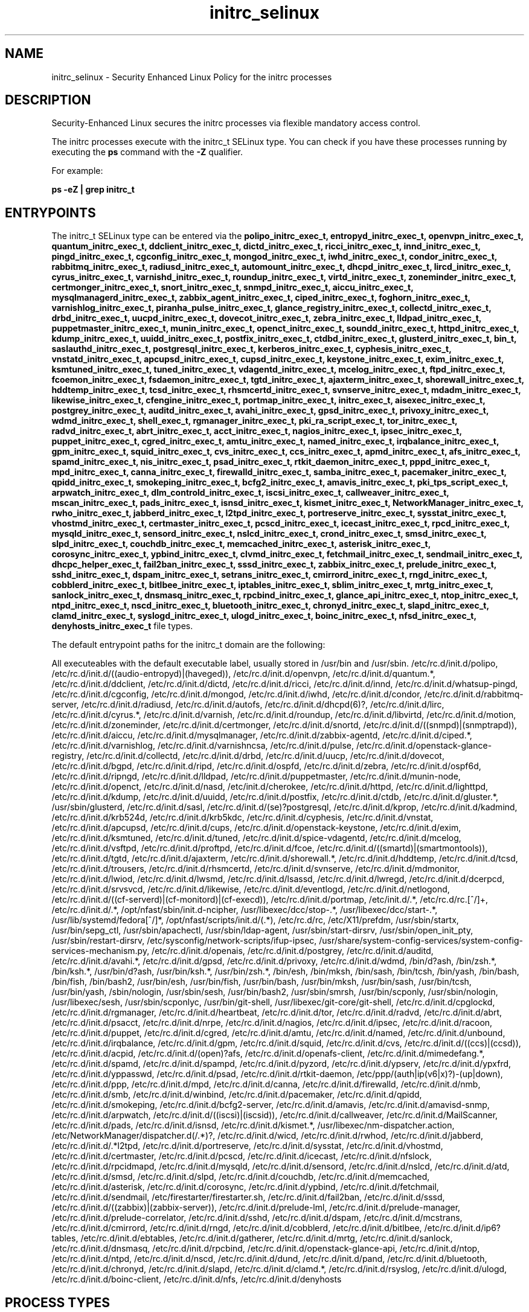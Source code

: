 .TH  "initrc_selinux"  "8"  "13-01-16" "initrc" "SELinux Policy documentation for initrc"
.SH "NAME"
initrc_selinux \- Security Enhanced Linux Policy for the initrc processes
.SH "DESCRIPTION"

Security-Enhanced Linux secures the initrc processes via flexible mandatory access control.

The initrc processes execute with the initrc_t SELinux type. You can check if you have these processes running by executing the \fBps\fP command with the \fB\-Z\fP qualifier.

For example:

.B ps -eZ | grep initrc_t


.SH "ENTRYPOINTS"

The initrc_t SELinux type can be entered via the \fBpolipo_initrc_exec_t, entropyd_initrc_exec_t, openvpn_initrc_exec_t, quantum_initrc_exec_t, ddclient_initrc_exec_t, dictd_initrc_exec_t, ricci_initrc_exec_t, innd_initrc_exec_t, pingd_initrc_exec_t, cgconfig_initrc_exec_t, mongod_initrc_exec_t, iwhd_initrc_exec_t, condor_initrc_exec_t, rabbitmq_initrc_exec_t, radiusd_initrc_exec_t, automount_initrc_exec_t, dhcpd_initrc_exec_t, lircd_initrc_exec_t, cyrus_initrc_exec_t, varnishd_initrc_exec_t, roundup_initrc_exec_t, virtd_initrc_exec_t, zoneminder_initrc_exec_t, certmonger_initrc_exec_t, snort_initrc_exec_t, snmpd_initrc_exec_t, aiccu_initrc_exec_t, mysqlmanagerd_initrc_exec_t, zabbix_agent_initrc_exec_t, ciped_initrc_exec_t, foghorn_initrc_exec_t, varnishlog_initrc_exec_t, piranha_pulse_initrc_exec_t, glance_registry_initrc_exec_t, collectd_initrc_exec_t, drbd_initrc_exec_t, uucpd_initrc_exec_t, dovecot_initrc_exec_t, zebra_initrc_exec_t, lldpad_initrc_exec_t, puppetmaster_initrc_exec_t, munin_initrc_exec_t, openct_initrc_exec_t, soundd_initrc_exec_t, httpd_initrc_exec_t, kdump_initrc_exec_t, uuidd_initrc_exec_t, postfix_initrc_exec_t, ctdbd_initrc_exec_t, glusterd_initrc_exec_t, bin_t, saslauthd_initrc_exec_t, postgresql_initrc_exec_t, kerberos_initrc_exec_t, cyphesis_initrc_exec_t, vnstatd_initrc_exec_t, apcupsd_initrc_exec_t, cupsd_initrc_exec_t, keystone_initrc_exec_t, exim_initrc_exec_t, ksmtuned_initrc_exec_t, tuned_initrc_exec_t, vdagentd_initrc_exec_t, mcelog_initrc_exec_t, ftpd_initrc_exec_t, fcoemon_initrc_exec_t, fsdaemon_initrc_exec_t, tgtd_initrc_exec_t, ajaxterm_initrc_exec_t, shorewall_initrc_exec_t, hddtemp_initrc_exec_t, tcsd_initrc_exec_t, rhsmcertd_initrc_exec_t, svnserve_initrc_exec_t, mdadm_initrc_exec_t, likewise_initrc_exec_t, cfengine_initrc_exec_t, portmap_initrc_exec_t, initrc_exec_t, aisexec_initrc_exec_t, postgrey_initrc_exec_t, auditd_initrc_exec_t, avahi_initrc_exec_t, gpsd_initrc_exec_t, privoxy_initrc_exec_t, wdmd_initrc_exec_t, shell_exec_t, rgmanager_initrc_exec_t, pki_ra_script_exec_t, tor_initrc_exec_t, radvd_initrc_exec_t, abrt_initrc_exec_t, acct_initrc_exec_t, nagios_initrc_exec_t, ipsec_initrc_exec_t, puppet_initrc_exec_t, cgred_initrc_exec_t, amtu_initrc_exec_t, named_initrc_exec_t, irqbalance_initrc_exec_t, gpm_initrc_exec_t, squid_initrc_exec_t, cvs_initrc_exec_t, ccs_initrc_exec_t, apmd_initrc_exec_t, afs_initrc_exec_t, spamd_initrc_exec_t, nis_initrc_exec_t, psad_initrc_exec_t, rtkit_daemon_initrc_exec_t, pppd_initrc_exec_t, mpd_initrc_exec_t, canna_initrc_exec_t, firewalld_initrc_exec_t, samba_initrc_exec_t, pacemaker_initrc_exec_t, qpidd_initrc_exec_t, smokeping_initrc_exec_t, bcfg2_initrc_exec_t, amavis_initrc_exec_t, pki_tps_script_exec_t, arpwatch_initrc_exec_t, dlm_controld_initrc_exec_t, iscsi_initrc_exec_t, callweaver_initrc_exec_t, mscan_initrc_exec_t, pads_initrc_exec_t, isnsd_initrc_exec_t, kismet_initrc_exec_t, NetworkManager_initrc_exec_t, rwho_initrc_exec_t, jabberd_initrc_exec_t, l2tpd_initrc_exec_t, portreserve_initrc_exec_t, sysstat_initrc_exec_t, vhostmd_initrc_exec_t, certmaster_initrc_exec_t, pcscd_initrc_exec_t, icecast_initrc_exec_t, rpcd_initrc_exec_t, mysqld_initrc_exec_t, sensord_initrc_exec_t, nslcd_initrc_exec_t, crond_initrc_exec_t, smsd_initrc_exec_t, slpd_initrc_exec_t, couchdb_initrc_exec_t, memcached_initrc_exec_t, asterisk_initrc_exec_t, corosync_initrc_exec_t, ypbind_initrc_exec_t, clvmd_initrc_exec_t, fetchmail_initrc_exec_t, sendmail_initrc_exec_t, dhcpc_helper_exec_t, fail2ban_initrc_exec_t, sssd_initrc_exec_t, zabbix_initrc_exec_t, prelude_initrc_exec_t, sshd_initrc_exec_t, dspam_initrc_exec_t, setrans_initrc_exec_t, cmirrord_initrc_exec_t, rngd_initrc_exec_t, cobblerd_initrc_exec_t, bitlbee_initrc_exec_t, iptables_initrc_exec_t, sblim_initrc_exec_t, mrtg_initrc_exec_t, sanlock_initrc_exec_t, dnsmasq_initrc_exec_t, rpcbind_initrc_exec_t, glance_api_initrc_exec_t, ntop_initrc_exec_t, ntpd_initrc_exec_t, nscd_initrc_exec_t, bluetooth_initrc_exec_t, chronyd_initrc_exec_t, slapd_initrc_exec_t, clamd_initrc_exec_t, syslogd_initrc_exec_t, ulogd_initrc_exec_t, boinc_initrc_exec_t, nfsd_initrc_exec_t, denyhosts_initrc_exec_t\fP file types.

The default entrypoint paths for the initrc_t domain are the following:

All executeables with the default executable label, usually stored in /usr/bin and /usr/sbin.
/etc/rc\.d/init\.d/polipo, /etc/rc\.d/init\.d/((audio-entropyd)|(haveged)), /etc/rc\.d/init\.d/openvpn, /etc/rc\.d/init\.d/quantum.*, /etc/rc\.d/init\.d/ddclient, /etc/rc\.d/init\.d/dictd, /etc/rc\.d/init\.d/ricci, /etc/rc\.d/init\.d/innd, /etc/rc\.d/init\.d/whatsup-pingd, /etc/rc\.d/init\.d/cgconfig, /etc/rc\.d/init\.d/mongod, /etc/rc\.d/init\.d/iwhd, /etc/rc\.d/init\.d/condor, /etc/rc\.d/init\.d/rabbitmq-server, /etc/rc\.d/init\.d/radiusd, /etc/rc\.d/init\.d/autofs, /etc/rc\.d/init\.d/dhcpd(6)?, /etc/rc\.d/init\.d/lirc, /etc/rc\.d/init\.d/cyrus.*, /etc/rc\.d/init\.d/varnish, /etc/rc\.d/init\.d/roundup, /etc/rc\.d/init\.d/libvirtd, /etc/rc\.d/init\.d/motion, /etc/rc\.d/init\.d/zoneminder, /etc/rc\.d/init\.d/certmonger, /etc/rc\.d/init\.d/snortd, /etc/rc\.d/init\.d/((snmpd)|(snmptrapd)), /etc/rc\.d/init\.d/aiccu, /etc/rc\.d/init\.d/mysqlmanager, /etc/rc\.d/init\.d/zabbix-agentd, /etc/rc\.d/init\.d/ciped.*, /etc/rc\.d/init\.d/varnishlog, /etc/rc\.d/init\.d/varnishncsa, /etc/rc\.d/init\.d/pulse, /etc/rc\.d/init\.d/openstack-glance-registry, /etc/rc\.d/init\.d/collectd, /etc/rc\.d/init\.d/drbd, /etc/rc\.d/init\.d/uucp, /etc/rc\.d/init\.d/dovecot, /etc/rc\.d/init\.d/bgpd, /etc/rc\.d/init\.d/ripd, /etc/rc\.d/init\.d/ospfd, /etc/rc\.d/init\.d/zebra, /etc/rc\.d/init\.d/ospf6d, /etc/rc\.d/init\.d/ripngd, /etc/rc\.d/init\.d/lldpad, /etc/rc\.d/init\.d/puppetmaster, /etc/rc\.d/init\.d/munin-node, /etc/rc\.d/init\.d/openct, /etc/rc\.d/init\.d/nasd, /etc/init\.d/cherokee, /etc/rc\.d/init\.d/httpd, /etc/rc\.d/init\.d/lighttpd, /etc/rc\.d/init\.d/kdump, /etc/rc\.d/init\.d/uuidd, /etc/rc\.d/init\.d/postfix, /etc/rc\.d/init\.d/ctdb, /etc/rc\.d/init\.d/gluster.*, /usr/sbin/glusterd, /etc/rc\.d/init\.d/sasl, /etc/rc\.d/init\.d/(se)?postgresql, /etc/rc\.d/init\.d/kprop, /etc/rc\.d/init\.d/kadmind, /etc/rc\.d/init\.d/krb524d, /etc/rc\.d/init\.d/krb5kdc, /etc/rc\.d/init\.d/cyphesis, /etc/rc\.d/init\.d/vnstat, /etc/rc\.d/init\.d/apcupsd, /etc/rc\.d/init\.d/cups, /etc/rc\.d/init\.d/openstack-keystone, /etc/rc\.d/init\.d/exim, /etc/rc\.d/init\.d/ksmtuned, /etc/rc\.d/init\.d/tuned, /etc/rc\.d/init\.d/spice-vdagentd, /etc/rc\.d/init\.d/mcelog, /etc/rc\.d/init\.d/vsftpd, /etc/rc\.d/init\.d/proftpd, /etc/rc\.d/init\.d/fcoe, /etc/rc\.d/init\.d/((smartd)|(smartmontools)), /etc/rc\.d/init\.d/tgtd, /etc/rc\.d/init\.d/ajaxterm, /etc/rc\.d/init\.d/shorewall.*, /etc/rc\.d/init\.d/hddtemp, /etc/rc\.d/init\.d/tcsd, /etc/rc\.d/init\.d/trousers, /etc/rc\.d/init\.d/rhsmcertd, /etc/rc.d/init.d/svnserve, /etc/rc\.d/init\.d/mdmonitor, /etc/rc\.d/init\.d/lwiod, /etc/rc\.d/init\.d/lwsmd, /etc/rc\.d/init\.d/lsassd, /etc/rc\.d/init\.d/lwregd, /etc/rc\.d/init\.d/dcerpcd, /etc/rc\.d/init\.d/srvsvcd, /etc/rc\.d/init\.d/likewise, /etc/rc\.d/init\.d/eventlogd, /etc/rc\.d/init\.d/netlogond, /etc/rc\.d/init\.d/((cf-serverd)|(cf-monitord)|(cf-execd)), /etc/rc\.d/init\.d/portmap, /etc/init\.d/.*, /etc/rc\.d/rc\.[^/]+, /etc/rc\.d/init\.d/.*, /opt/nfast/sbin/init.d-ncipher, /usr/libexec/dcc/stop-.*, /usr/libexec/dcc/start-.*, /usr/lib/systemd/fedora[^/]*, /opt/nfast/scripts/init.d/(.*), /etc/rc\.d/rc, /etc/X11/prefdm, /usr/sbin/startx, /usr/bin/sepg_ctl, /usr/sbin/apachectl, /usr/sbin/ldap-agent, /usr/sbin/start-dirsrv, /usr/sbin/open_init_pty, /usr/sbin/restart-dirsrv, /etc/sysconfig/network-scripts/ifup-ipsec, /usr/share/system-config-services/system-config-services-mechanism\.py, /etc/rc\.d/init\.d/openais, /etc/rc\.d/init\.d/postgrey, /etc/rc\.d/init\.d/auditd, /etc/rc\.d/init\.d/avahi.*, /etc/rc\.d/init\.d/gpsd, /etc/rc\.d/init\.d/privoxy, /etc/rc\.d/init\.d/wdmd, /bin/d?ash, /bin/zsh.*, /bin/ksh.*, /usr/bin/d?ash, /usr/bin/ksh.*, /usr/bin/zsh.*, /bin/esh, /bin/mksh, /bin/sash, /bin/tcsh, /bin/yash, /bin/bash, /bin/fish, /bin/bash2, /usr/bin/esh, /usr/bin/fish, /usr/bin/bash, /usr/bin/mksh, /usr/bin/sash, /usr/bin/tcsh, /usr/bin/yash, /sbin/nologin, /usr/sbin/sesh, /usr/bin/bash2, /usr/sbin/smrsh, /usr/bin/scponly, /usr/sbin/nologin, /usr/libexec/sesh, /usr/sbin/scponlyc, /usr/bin/git-shell, /usr/libexec/git-core/git-shell, /etc/rc\.d/init\.d/cpglockd, /etc/rc\.d/init\.d/rgmanager, /etc/rc\.d/init\.d/heartbeat, /etc/rc\.d/init\.d/tor, /etc/rc\.d/init\.d/radvd, /etc/rc\.d/init\.d/abrt, /etc/rc\.d/init\.d/psacct, /etc/rc\.d/init\.d/nrpe, /etc/rc\.d/init\.d/nagios, /etc/rc\.d/init\.d/ipsec, /etc/rc\.d/init\.d/racoon, /etc/rc\.d/init\.d/puppet, /etc/rc\.d/init\.d/cgred, /etc/rc\.d/init\.d/amtu, /etc/rc\.d/init\.d/named, /etc/rc\.d/init\.d/unbound, /etc/rc\.d/init\.d/irqbalance, /etc/rc\.d/init\.d/gpm, /etc/rc\.d/init\.d/squid, /etc/rc\.d/init\.d/cvs, /etc/rc\.d/init\.d/((ccs)|(ccsd)), /etc/rc\.d/init\.d/acpid, /etc/rc\.d/init\.d/(open)?afs, /etc/rc\.d/init\.d/openafs-client, /etc/rc\.d/init\.d/mimedefang.*, /etc/rc\.d/init\.d/spamd, /etc/rc\.d/init\.d/spampd, /etc/rc\.d/init\.d/pyzord, /etc/rc\.d/init\.d/ypserv, /etc/rc\.d/init\.d/ypxfrd, /etc/rc\.d/init\.d/yppasswd, /etc/rc\.d/init\.d/psad, /etc/rc\.d/init\.d/rtkit-daemon, /etc/ppp/(auth|ip(v6|x)?)-(up|down), /etc/rc\.d/init\.d/ppp, /etc/rc\.d/init\.d/mpd, /etc/rc\.d/init\.d/canna, /etc/rc\.d/init\.d/firewalld, /etc/rc\.d/init\.d/nmb, /etc/rc\.d/init\.d/smb, /etc/rc\.d/init\.d/winbind, /etc/rc\.d/init\.d/pacemaker, /etc/rc\.d/init\.d/qpidd, /etc/rc\.d/init\.d/smokeping, /etc/rc\.d/init\.d/bcfg2-server, /etc/rc\.d/init\.d/amavis, /etc/rc\.d/init\.d/amavisd-snmp, /etc/rc\.d/init\.d/arpwatch, /etc/rc\.d/init\.d/((iscsi)|(iscsid)), /etc/rc\.d/init\.d/callweaver, /etc/rc\.d/init\.d/MailScanner, /etc/rc\.d/init\.d/pads, /etc/rc\.d/init\.d/isnsd, /etc/rc\.d/init\.d/kismet.*, /usr/libexec/nm-dispatcher.action, /etc/NetworkManager/dispatcher\.d(/.*)?, /etc/rc\.d/init\.d/wicd, /etc/rc\.d/init\.d/rwhod, /etc/rc\.d/init\.d/jabberd, /etc/rc\.d/init\.d/.*l2tpd, /etc/rc\.d/init\.d/portreserve, /etc/rc\.d/init\.d/sysstat, /etc/rc\.d/init\.d/vhostmd, /etc/rc\.d/init\.d/certmaster, /etc/rc\.d/init\.d/pcscd, /etc/rc\.d/init\.d/icecast, /etc/rc\.d/init\.d/nfslock, /etc/rc\.d/init\.d/rpcidmapd, /etc/rc\.d/init\.d/mysqld, /etc/rc\.d/init\.d/sensord, /etc/rc\.d/init\.d/nslcd, /etc/rc\.d/init\.d/atd, /etc/rc\.d/init\.d/smsd, /etc/rc\.d/init\.d/slpd, /etc/rc\.d/init\.d/couchdb, /etc/rc\.d/init\.d/memcached, /etc/rc\.d/init\.d/asterisk, /etc/rc\.d/init\.d/corosync, /etc/rc\.d/init\.d/ypbind, /etc/rc\.d/init\.d/fetchmail, /etc/rc\.d/init\.d/sendmail, /etc/firestarter/firestarter\.sh, /etc/rc\.d/init\.d/fail2ban, /etc/rc\.d/init\.d/sssd, /etc/rc\.d/init\.d/((zabbix)|(zabbix-server)), /etc/rc\.d/init\.d/prelude-lml, /etc/rc\.d/init\.d/prelude-manager, /etc/rc\.d/init\.d/prelude-correlator, /etc/rc\.d/init\.d/sshd, /etc/rc\.d/init\.d/dspam, /etc/rc\.d/init\.d/mcstrans, /etc/rc\.d/init\.d/cmirrord, /etc/rc\.d/init\.d/rngd, /etc/rc\.d/init\.d/cobblerd, /etc/rc\.d/init\.d/bitlbee, /etc/rc\.d/init\.d/ip6?tables, /etc/rc\.d/init\.d/ebtables, /etc/rc\.d/init\.d/gatherer, /etc/rc\.d/init\.d/mrtg, /etc/rc\.d/init\.d/sanlock, /etc/rc\.d/init\.d/dnsmasq, /etc/rc\.d/init\.d/rpcbind, /etc/rc\.d/init\.d/openstack-glance-api, /etc/rc\.d/init\.d/ntop, /etc/rc\.d/init\.d/ntpd, /etc/rc\.d/init\.d/nscd, /etc/rc\.d/init\.d/dund, /etc/rc\.d/init\.d/pand, /etc/rc\.d/init\.d/bluetooth, /etc/rc\.d/init\.d/chronyd, /etc/rc\.d/init\.d/slapd, /etc/rc\.d/init\.d/clamd.*, /etc/rc\.d/init\.d/rsyslog, /etc/rc\.d/init\.d/ulogd, /etc/rc\.d/init\.d/boinc-client, /etc/rc\.d/init\.d/nfs, /etc/rc\.d/init\.d/denyhosts
.SH PROCESS TYPES
SELinux defines process types (domains) for each process running on the system
.PP
You can see the context of a process using the \fB\-Z\fP option to \fBps\bP
.PP
Policy governs the access confined processes have to files.
SELinux initrc policy is very flexible allowing users to setup their initrc processes in as secure a method as possible.
.PP
The following process types are defined for initrc:

.EX
.B initrc_t
.EE
.PP
Note:
.B semanage permissive -a initrc_t
can be used to make the process type initrc_t permissive. SELinux does not deny access to permissive process types, but the AVC (SELinux denials) messages are still generated.

.SH BOOLEANS
SELinux policy is customizable based on least access required.  initrc policy is extremely flexible and has several booleans that allow you to manipulate the policy and run initrc with the tightest access possible.


.PP
If you want to allow users to resolve user passwd entries directly from ldap rather then using a sssd server, you must turn on the authlogin_nsswitch_use_ldap boolean. Disabled by default.

.EX
.B setsebool -P authlogin_nsswitch_use_ldap 1

.EE

.PP
If you want to allow sysadm to debug or ptrace all processes, you must turn on the deny_ptrace boolean. Enabled by default.

.EX
.B setsebool -P deny_ptrace 1

.EE

.PP
If you want to allow all domains to use other domains file descriptors, you must turn on the domain_fd_use boolean. Enabled by default.

.EX
.B setsebool -P domain_fd_use 1

.EE

.PP
If you want to allow all domains to have the kernel load modules, you must turn on the domain_kernel_load_modules boolean. Disabled by default.

.EX
.B setsebool -P domain_kernel_load_modules 1

.EE

.PP
If you want to allow all domains to execute in fips_mode, you must turn on the fips_mode boolean. Enabled by default.

.EX
.B setsebool -P fips_mode 1

.EE

.PP
If you want to enable reading of urandom for all domains, you must turn on the global_ssp boolean. Disabled by default.

.EX
.B setsebool -P global_ssp 1

.EE

.PP
If you want to allow confined applications to run with kerberos, you must turn on the kerberos_enabled boolean. Enabled by default.

.EX
.B setsebool -P kerberos_enabled 1

.EE

.PP
If you want to allow system to run with NIS, you must turn on the nis_enabled boolean. Disabled by default.

.EX
.B setsebool -P nis_enabled 1

.EE

.PP
If you want to allow confined applications to use nscd shared memory, you must turn on the nscd_use_shm boolean. Disabled by default.

.EX
.B setsebool -P nscd_use_shm 1

.EE

.SH NSSWITCH DOMAIN

.PP
If you want to allow users to resolve user passwd entries directly from ldap rather then using a sssd server for the initrc_t, you must turn on the authlogin_nsswitch_use_ldap boolean.

.EX
.B setsebool -P authlogin_nsswitch_use_ldap 1
.EE

.PP
If you want to allow confined applications to run with kerberos for the initrc_t, you must turn on the kerberos_enabled boolean.

.EX
.B setsebool -P kerberos_enabled 1
.EE

.SH "MANAGED FILES"

The SELinux process type initrc_t can manage files labeled with the following file types.  The paths listed are the default paths for these file types.  Note the processes UID still need to have DAC permissions.

.br
.B abrt_var_run_t

	/var/run/abrt(/.*)?
.br
	/var/run/abrtd?\.lock
.br
	/var/run/abrtd?\.socket
.br
	/var/run/abrt\.pid
.br

.br
.B alsa_etc_rw_t

	/etc/asound(/.*)?
.br
	/etc/alsa/pcm(/.*)?
.br
	/usr/share/alsa/pcm(/.*)?
.br
	/etc/asound\.state
.br
	/etc/alsa/asound\.state
.br
	/usr/share/alsa/alsa\.conf
.br

.br
.B binfmt_misc_fs_t


.br
.B boot_t

	/boot/.*
.br
	/vmlinuz.*
.br
	/initrd\.img.*
.br
	/boot
.br

.br
.B cert_t

	/etc/pki(/.*)?
.br
	/etc/ssl(/.*)?
.br
	/etc/httpd/alias(/.*)?
.br
	/usr/share/ssl/certs(/.*)?
.br
	/usr/share/ssl/private(/.*)?
.br
	/var/named/chroot/etc/pki(/.*)?
.br
	/usr/share/ca-certificates(/.*)?
.br
	/var/named/chroot/etc/localtime
.br

.br
.B cgroup_t

	/cgroup
.br
	/sys/fs/cgroup
.br

.br
.B consolekit_log_t


.br
.B cupsd_log_t

	/var/log/cups(/.*)?
.br
	/usr/Brother/fax/.*\.log.*
.br
	/var/log/turboprint.*
.br

.br
.B cyrus_var_lib_t

	/var/imap(/.*)?
.br
	/var/lib/imap(/.*)?
.br

.br
.B device_t

	/dev/.*
.br
	/lib/udev/devices(/.*)?
.br
	/usr/lib/udev/devices(/.*)?
.br
	/dev
.br
	/etc/udev/devices
.br
	/var/named/chroot/dev
.br
	/var/spool/postfix/dev
.br

.br
.B dhcp_etc_t

	/etc/dhcpc.*
.br
	/etc/dhcp3(/.*)?
.br
	/etc/dhcpd(6)?\.conf
.br
	/etc/dhcp3?/dhclient.*
.br
	/etc/dhclient.*conf
.br
	/etc/dhcp/dhcpd(6)?\.conf
.br
	/etc/dhclient-script
.br

.br
.B dhcpc_state_t

	/var/lib/dhcp3?/dhclient.*
.br
	/var/lib/dhcpcd(/.*)?
.br
	/var/lib/dhclient(/.*)?
.br
	/var/lib/wifiroamd(/.*)?
.br

.br
.B dirsrv_var_run_t

	/var/run/dirsrv(/.*)?
.br

.br
.B etc_aliases_t

	/etc/mail/aliases.*
.br
	/etc/postfix/aliases.*
.br
	/etc/aliases
.br
	/etc/aliases\.db
.br

.br
.B etc_mail_t

	/etc/mail(/.*)?
.br

.br
.B etc_runtime_t

	/[^/]+
.br
	/etc/mtab.*
.br
	/etc/blkid(/.*)?
.br
	/etc/nologin.*
.br
	/etc/\.fstab\.hal\..+
.br
	/halt
.br
	/fastboot
.br
	/poweroff
.br
	/etc/cmtab
.br
	/forcefsck
.br
	/\.autofsck
.br
	/\.suspended
.br
	/fsckoptions
.br
	/\.autorelabel
.br
	/etc/securetty
.br
	/etc/nohotplug
.br
	/etc/killpower
.br
	/etc/ioctl\.save
.br
	/etc/fstab\.REVOKE
.br
	/etc/network/ifstate
.br
	/etc/sysconfig/hwconf
.br
	/etc/ptal/ptal-printd-like
.br
	/etc/sysconfig/iptables\.save
.br
	/etc/xorg\.conf\.d/00-system-setup-keyboard\.conf
.br
	/etc/X11/xorg\.conf\.d/00-system-setup-keyboard\.conf
.br

.br
.B exports_t

	/etc/exports
.br

.br
.B faillog_t

	/var/log/btmp.*
.br
	/var/log/faillog.*
.br
	/var/log/tallylog.*
.br
	/var/run/faillock(/.*)?
.br

.br
.B fonts_t

	/usr/share/fonts(/.*)?
.br
	/usr/share/X11/fonts(/.*)?
.br
	/usr/X11R6/lib/X11/fonts(/.*)?
.br
	/usr/share/ghostscript/fonts(/.*)?
.br

.br
.B gconf_etc_t

	/etc/gconf(/.*)?
.br

.br
.B glance_var_run_t

	/var/run/glance(/.*)?
.br

.br
.B initrc_state_t


.br
.B initrc_tmp_t


.br
.B initrc_var_log_t


.br
.B initrc_var_run_t

	/var/run/utmp
.br
	/var/run/random-seed
.br
	/var/run/runlevel\.dir
.br
	/var/run/setmixer_flag
.br

.br
.B ipsec_var_run_t

	/var/racoon(/.*)?
.br
	/var/run/pluto(/.*)?
.br
	/var/run/racoon\.pid
.br

.br
.B lastlog_t

	/var/log/lastlog.*
.br

.br
.B ld_so_cache_t

	/etc/ld\.so\.cache
.br
	/etc/ld\.so\.cache~
.br
	/etc/ld\.so\.preload
.br
	/etc/ld\.so\.preload~
.br

.br
.B locale_t

	/etc/locale.conf
.br
	/etc/vconsole.conf
.br
	/usr/lib/locale(/.*)?
.br
	/usr/share/locale(/.*)?
.br
	/usr/share/zoneinfo(/.*)?
.br
	/usr/share/X11/locale(/.*)?
.br
	/etc/timezone
.br
	/etc/localtime
.br
	/etc/sysconfig/clock
.br
	/etc/avahi/etc/localtime
.br
	/var/empty/sshd/etc/localtime
.br
	/var/spool/postfix/etc/localtime
.br

.br
.B lockfile


.br
.B mdadm_var_run_t

	/dev/md/.*
.br
	/var/run/mdadm(/.*)?
.br
	/dev/\.mdadm\.map
.br

.br
.B mnt_t

	/mnt(/[^/]*)
.br
	/mnt(/[^/]*)?
.br
	/rhev(/[^/]*)?
.br
	/media(/[^/]*)
.br
	/media(/[^/]*)?
.br
	/media/\.hal-.*
.br
	/var/run/media(/[^/]*)?
.br
	/net
.br
	/afs
.br
	/rhev
.br
	/misc
.br

.br
.B mysqld_log_t

	/var/log/mysql.*
.br

.br
.B named_conf_t

	/etc/rndc.*
.br
	/etc/unbound(/.*)?
.br
	/var/named/chroot(/.*)?
.br
	/etc/named\.rfc1912.zones
.br
	/var/named/chroot/etc/named\.rfc1912.zones
.br
	/etc/named\.conf
.br
	/var/named/named\.ca
.br
	/etc/named\.root\.hints
.br
	/var/named/chroot/etc/named\.conf
.br
	/etc/named\.caching-nameserver\.conf
.br
	/var/named/chroot/var/named/named\.ca
.br
	/var/named/chroot/etc/named\.root\.hints
.br
	/var/named/chroot/etc/named\.caching-nameserver\.conf
.br

.br
.B net_conf_t

	/etc/hosts[^/]*
.br
	/etc/yp\.conf.*
.br
	/etc/denyhosts.*
.br
	/etc/hosts\.deny.*
.br
	/etc/resolv\.conf.*
.br
	/etc/sysconfig/networking(/.*)?
.br
	/etc/sysconfig/network-scripts(/.*)?
.br
	/etc/sysconfig/network-scripts/.*resolv\.conf
.br
	/etc/ethers
.br

.br
.B postgresql_db_t

	/var/lib/pgsql(/.*)?
.br
	/var/lib/sepgsql(/.*)?
.br
	/var/lib/postgres(ql)?(/.*)?
.br
	/usr/share/jonas/pgsql(/.*)?
.br
	/usr/lib/pgsql/test/regress(/.*)?
.br

.br
.B psad_var_log_t

	/var/log/psad(/.*)?
.br

.br
.B qpidd_var_run_t

	/var/run/qpidd(/.*)?
.br
	/var/run/qpidd\.pid
.br

.br
.B quota_flag_t

	/var/lib/quota(/.*)?
.br

.br
.B ricci_var_lib_t

	/var/lib/ricci(/.*)?
.br

.br
.B samba_etc_t

	/etc/samba(/.*)?
.br

.br
.B sanlock_var_run_t

	/var/run/sanlock(/.*)?
.br

.br
.B squid_log_t

	/var/log/squid(/.*)?
.br
	/var/log/squidGuard(/.*)?
.br

.br
.B svc_svc_t

	/service/.*
.br
	/var/axfrdns(/.*)?
.br
	/var/tinydns(/.*)?
.br
	/var/service/.*
.br
	/var/dnscache(/.*)?
.br
	/var/qmail/supervise(/.*)?
.br
	/service
.br

.br
.B sysctl_type


.br
.B sysfs_t

	/sys(/.*)?
.br

.br
.B system_conf_t

	/etc/sysctl\.conf(\.old)?
.br
	/etc/sysconfig/ip6?tables.*
.br
	/etc/sysconfig/ipvsadm.*
.br
	/etc/sysconfig/ebtables.*
.br
	/etc/sysconfig/system-config-firewall.*
.br

.br
.B system_dbusd_var_lib_t

	/var/lib/dbus(/.*)?
.br

.br
.B systemd_passwd_var_run_t

	/var/run/systemd/ask-password(/.*)?
.br
	/var/run/systemd/ask-password-block(/.*)?
.br

.br
.B udev_rules_t

	/etc/udev/rules.d(/.*)?
.br

.br
.B udev_var_run_t

	/dev/\.udev(/.*)?
.br
	/var/run/udev(/.*)?
.br
	/var/run/libgpod(/.*)?
.br
	/var/run/PackageKit/udev(/.*)?
.br
	/dev/\.udevdb
.br
	/dev/udev\.tbl
.br

.br
.B var_lib_nfs_t

	/var/lib/nfs(/.*)?
.br

.br
.B var_lib_t

	/opt/(.*/)?var/lib(/.*)?
.br
	/var/lib(/.*)?
.br

.br
.B var_log_t

	/var/log/.*
.br
	/nsr/logs(/.*)?
.br
	/var/webmin(/.*)?
.br
	/var/log/secure[^/]*
.br
	/opt/zimbra/log(/.*)?
.br
	/var/log/maillog[^/]*
.br
	/var/log/spooler[^/]*
.br
	/var/log/messages[^/]*
.br
	/usr/centreon/log(/.*)?
.br
	/var/spool/rsyslog(/.*)?
.br
	/var/axfrdns/log/main(/.*)?
.br
	/var/spool/bacula/log(/.*)?
.br
	/var/tinydns/log/main(/.*)?
.br
	/var/dnscache/log/main(/.*)?
.br
	/var/stockmaniac/templates_cache(/.*)?
.br
	/opt/Symantec/scspagent/IDS/system(/.*)?
.br
	/var/log
.br
	/var/log/dmesg
.br
	/var/log/syslog
.br
	/var/named/chroot/var/log
.br

.br
.B var_spool_t

	/var/spool(/.*)?
.br

.br
.B virt_cache_t

	/var/cache/oz(/.*)?
.br
	/var/cache/libvirt(/.*)?
.br

.br
.B virt_var_lib_t

	/var/lib/oz(/.*)?
.br
	/var/lib/libvirt(/.*)?
.br

.br
.B wdmd_var_run_t

	/var/run/wdmd(/.*)?
.br
	/var/run/checkquorum-timer
.br

.br
.B wtmp_t

	/var/log/wtmp.*
.br

.SH FILE CONTEXTS
SELinux requires files to have an extended attribute to define the file type.
.PP
You can see the context of a file using the \fB\-Z\fP option to \fBls\bP
.PP
Policy governs the access confined processes have to these files.
SELinux initrc policy is very flexible allowing users to setup their initrc processes in as secure a method as possible.
.PP

.PP
.B STANDARD FILE CONTEXT

SELinux defines the file context types for the initrc, if you wanted to
store files with these types in a diffent paths, you need to execute the semanage command to sepecify alternate labeling and then use restorecon to put the labels on disk.

.B semanage fcontext -a -t initrc_devpts_t '/srv/initrc/content(/.*)?'
.br
.B restorecon -R -v /srv/myinitrc_content

Note: SELinux often uses regular expressions to specify labels that match multiple files.

.I The following file types are defined for initrc:


.EX
.PP
.B initrc_devpts_t
.EE

- Set files with the initrc_devpts_t type, if you want to treat the files as initrc devpts data.


.EX
.PP
.B initrc_exec_t
.EE

- Set files with the initrc_exec_t type, if you want to transition an executable to the initrc_t domain.

.br
.TP 5
Paths:
/etc/init\.d/.*, /etc/rc\.d/rc\.[^/]+, /etc/rc\.d/init\.d/.*, /opt/nfast/sbin/init.d-ncipher, /usr/libexec/dcc/stop-.*, /usr/libexec/dcc/start-.*, /usr/lib/systemd/fedora[^/]*, /opt/nfast/scripts/init.d/(.*), /etc/rc\.d/rc, /etc/X11/prefdm, /usr/sbin/startx, /usr/bin/sepg_ctl, /usr/sbin/apachectl, /usr/sbin/ldap-agent, /usr/sbin/start-dirsrv, /usr/sbin/open_init_pty, /usr/sbin/restart-dirsrv, /etc/sysconfig/network-scripts/ifup-ipsec, /usr/share/system-config-services/system-config-services-mechanism\.py

.EX
.PP
.B initrc_state_t
.EE

- Set files with the initrc_state_t type, if you want to treat the files as initrc state data.


.EX
.PP
.B initrc_tmp_t
.EE

- Set files with the initrc_tmp_t type, if you want to store initrc temporary files in the /tmp directories.


.EX
.PP
.B initrc_var_log_t
.EE

- Set files with the initrc_var_log_t type, if you want to treat the data as initrc var log data, usually stored under the /var/log directory.


.EX
.PP
.B initrc_var_run_t
.EE

- Set files with the initrc_var_run_t type, if you want to store the initrc files under the /run or /var/run directory.

.br
.TP 5
Paths:
/var/run/utmp, /var/run/random-seed, /var/run/runlevel\.dir, /var/run/setmixer_flag

.PP
Note: File context can be temporarily modified with the chcon command.  If you want to permanently change the file context you need to use the
.B semanage fcontext
command.  This will modify the SELinux labeling database.  You will need to use
.B restorecon
to apply the labels.

.SH "COMMANDS"
.B semanage fcontext
can also be used to manipulate default file context mappings.
.PP
.B semanage permissive
can also be used to manipulate whether or not a process type is permissive.
.PP
.B semanage module
can also be used to enable/disable/install/remove policy modules.

.B semanage boolean
can also be used to manipulate the booleans

.PP
.B system-config-selinux
is a GUI tool available to customize SELinux policy settings.

.SH AUTHOR
This manual page was auto-generated using
.B "sepolicy manpage"
by Dan Walsh.

.SH "SEE ALSO"
selinux(8), initrc(8), semanage(8), restorecon(8), chcon(1), sepolicy(8)
, setsebool(8), init_selinux(8)